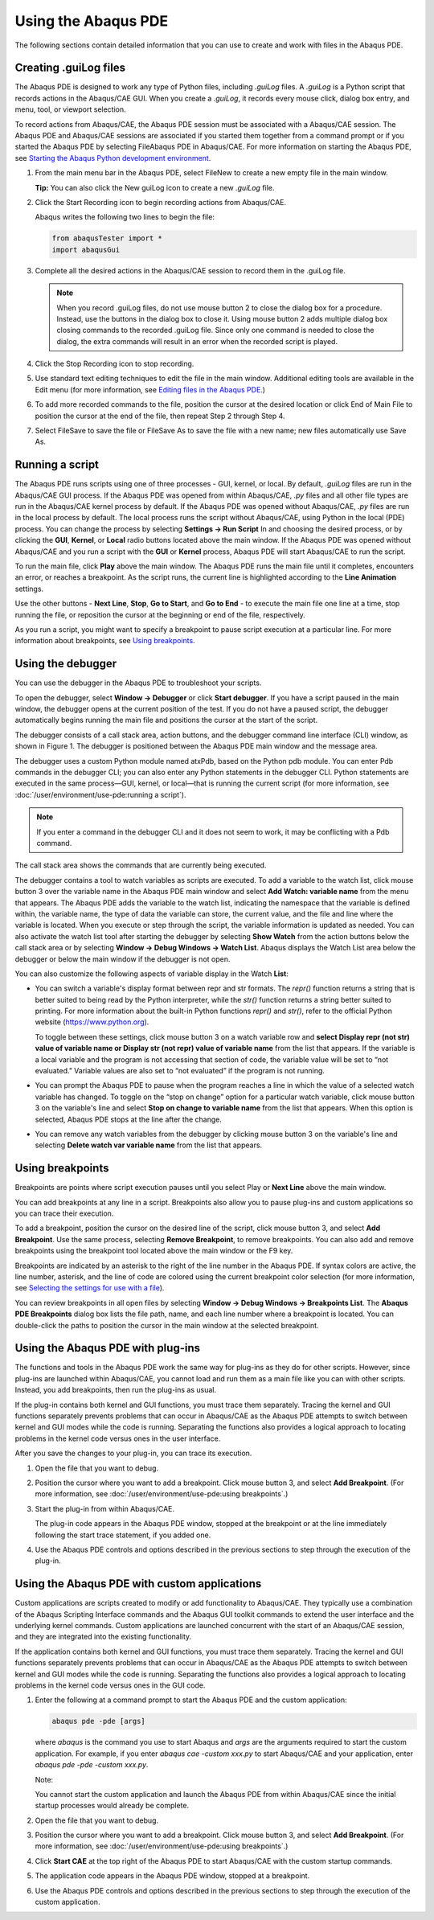 ====================
Using the Abaqus PDE
====================

The following sections contain detailed information that you can use to create and work with files in the Abaqus PDE.

Creating .guiLog files
----------------------

The Abaqus PDE is designed to work any type of Python files, including `.guiLog` files. A `.guiLog` is a Python script that records actions in the Abaqus/CAE GUI. When you create a `.guiLog`, it records every mouse click, dialog box entry, and menu, tool, or viewport selection.

To record actions from Abaqus/CAE, the Abaqus PDE session must be associated with a Abaqus/CAE session. The Abaqus PDE and Abaqus/CAE sessions are associated if you started them together from a command prompt or if you started the Abaqus PDE by selecting FileAbaqus PDE in Abaqus/CAE. For more information on starting the Abaqus PDE, see `Starting the Abaqus Python development environment <https://help.3ds.com/2021/English/DSSIMULIA_Established/SIMACAECMDRefMap/simacmd-c-pdestart.htm?contextscope=all>`_.

1. From the main menu bar in the Abaqus PDE, select FileNew to create a new empty file in the main window.
   
   **Tip:** You can also click the New guiLog icon  to create a new `.guiLog` file.

2. Click the Start Recording icon to begin recording actions from Abaqus/CAE.

   Abaqus writes the following two lines to begin the file:

   .. code-block:: Python

       from abaqusTester import *
       import abaqusGui

3. Complete all the desired actions in the Abaqus/CAE session to record them in the .guiLog file.

   .. note::

       When you record .guiLog files, do not use mouse button 2 to close the dialog box for a procedure. Instead, use the buttons in the dialog box to close it. Using mouse button 2 adds multiple dialog box closing commands to the recorded .guiLog file. Since only one command is needed to close the dialog, the extra commands will result in an error when the recorded script is played.

4. Click the Stop Recording icon  to stop recording.

5. Use standard text editing techniques to edit the file in the main window. Additional editing tools are available in the Edit menu (for more information, see `Editing files in the Abaqus PDE <https://help.3ds.com/2021/English/DSSIMULIA_Established/SIMACAECMDRefMap/simacmd-c-pdeedit.htm?contextscope=all>`_.)

6. To add more recorded commands to the file, position the cursor at the desired location or click End of Main File to position the cursor at the end of the file, then repeat Step 2 through Step 4.

7. Select FileSave to save the file or FileSave As to save the file with a new name; new files automatically use Save As.

Running a script
----------------

The Abaqus PDE runs scripts using one of three processes - GUI, kernel, or local. By default, `.guiLog` files are run in the Abaqus/CAE GUI process. If the Abaqus PDE was opened from within Abaqus/CAE, `.py` files and all other file types are run in the Abaqus/CAE kernel process by default. If the Abaqus PDE was opened without Abaqus/CAE, `.py` files are run in the local process by default. The local process runs the script without Abaqus/CAE, using Python in the local (PDE) process. You can change the process by selecting **Settings -> Run Script** In and choosing the desired process, or by clicking the **GUI**, **Kernel**, or **Local** radio buttons located above the main window. If the Abaqus PDE was opened without Abaqus/CAE and you run a script with the **GUI** or **Kernel** process, Abaqus PDE will start Abaqus/CAE to run the script.

To run the main file, click **Play** above the main window. The Abaqus PDE runs the main file until it completes, encounters an error, or reaches a breakpoint. As the script runs, the current line is highlighted according to the **Line Animation** settings.

Use the other buttons - **Next Line**, **Stop**, **Go to Start**, and **Go to End** - to execute the main file one line at a time, stop running the file, or reposition the cursor at the beginning or end of the file, respectively.

As you run a script, you might want to specify a breakpoint to pause script execution at a particular line. For more information about breakpoints, see `Using breakpoints <https://help.3ds.com/2021/English/DSSIMULIA_Established/SIMACAECMDRefMap/simacmd-c-pdebreakpoint.htm?contextscope=all>`_.

Using the debugger
------------------

You can use the debugger in the Abaqus PDE to troubleshoot your scripts.

To open the debugger, select **Window -> Debugger** or click **Start debugger**. If you have a script paused in the main window, the debugger opens at the current position of the test. If you do not have a paused script, the debugger automatically begins running the main file and positions the cursor at the start of the script.

The debugger consists of a call stack area, action buttons, and the debugger command line interface (CLI) window, as shown in Figure 1. The debugger is positioned between the Abaqus PDE main window and the message area.

.. figures:: /images/cmd-pde-debugger-nls.png
    :width: 50%
    :align: center

    Figure 1. The Abaqus PDE debugger.

The debugger uses a custom Python module named atxPdb, based on the Python pdb module. You can enter Pdb commands in the debugger CLI; you can also enter any Python statements in the debugger CLI. Python statements are executed in the same process—GUI, kernel, or local—that is running the current script (for more information, see :doc:`/user/environment/use-pde:running a script`).

.. note::

    If you enter a command in the debugger CLI and it does not seem to work, it may be conflicting with a Pdb command.

The call stack area shows the commands that are currently being executed.

The debugger contains a tool to watch variables as scripts are executed. To add a variable to the watch list, click mouse button 3 over the variable name in the Abaqus PDE main window and select **Add Watch: variable name** from the menu that appears. The Abaqus PDE adds the variable to the watch list, indicating the namespace that the variable is defined within, the variable name, the type of data the variable can store, the current value, and the file and line where the variable is located. When you execute or step through the script, the variable information is updated as needed. You can also activate the watch list tool after starting the debugger by selecting **Show Watch** from the action buttons below the call stack area or by selecting **Window -> Debug Windows -> Watch List**. Abaqus displays the Watch List area below the debugger or below the main window if the debugger is not open.

You can also customize the following aspects of variable display in the Watch **List**:

- You can switch a variable's display format between repr and str formats. The `repr()` function returns a string that is better suited to being read by the Python interpreter, while the `str()` function returns a string better suited to printing. For more information about the built-in Python functions `repr()` and `str()`, refer to the official Python website (https://www.python.org).

  To toggle between these settings, click mouse button 3 on a watch variable row and **select Display repr (not str) value of variable name or Display str (not repr) value of variable name** from the list that appears. If the variable is a local variable and the program is not accessing that section of code, the variable value will be set to “not evaluated.” Variable values are also set to “not evaluated” if the program is not running.

- You can prompt the Abaqus PDE to pause when the program reaches a line in which the value of a selected watch variable has changed. To toggle on the “stop on change” option for a particular watch variable, click mouse button 3 on the variable's line and select **Stop on change to variable name** from the list that appears. When this option is selected, Abaqus PDE stops at the line after the change.

- You can remove any watch variables from the debugger by clicking mouse button 3 on the variable's line and selecting **Delete watch var variable name** from the list that appears.

Using breakpoints
-----------------

Breakpoints are points where script execution pauses until you select Play or **Next Line** above the main window.

You can add breakpoints at any line in a script. Breakpoints also allow you to pause plug-ins and custom applications so you can trace their execution.

To add a breakpoint, position the cursor on the desired line of the script, click mouse button 3, and select **Add Breakpoint**. Use the same process, selecting **Remove Breakpoint**, to remove breakpoints. You can also add and remove breakpoints using the breakpoint tool  located above the main window or the F9 key.

Breakpoints are indicated by an asterisk to the right of the line number in the Abaqus PDE. If syntax colors are active, the line number, asterisk, and the line of code are colored using the current breakpoint color selection (for more information, see `Selecting the settings for use with a file <https://help.3ds.com/2021/English/DSSIMULIA_Established/SIMACAECMDRefMap/simacmd-c-pdesettings.htm?contextscope=all>`_).

You can review breakpoints in all open files by selecting **Window -> Debug Windows -> Breakpoints List**. The **Abaqus PDE Breakpoints** dialog box lists the file path, name, and each line number where a breakpoint is located. You can double-click the paths to position the cursor in the main window at the selected breakpoint.

Using the Abaqus PDE with plug-ins
----------------------------------

The functions and tools in the Abaqus PDE work the same way for plug-ins as they do for other scripts. However, since plug-ins are launched within Abaqus/CAE, you cannot load and run them as a main file like you can with other scripts. Instead, you add breakpoints, then run the plug-ins as usual.

If the plug-in contains both kernel and GUI functions, you must trace them separately. Tracing the kernel and GUI functions separately prevents problems that can occur in Abaqus/CAE as the Abaqus PDE attempts to switch between kernel and GUI modes while the code is running. Separating the functions also provides a logical approach to locating problems in the kernel code versus ones in the user interface.

After you save the changes to your plug-in, you can trace its execution.

1. Open the file that you want to debug.

2. Position the cursor where you want to add a breakpoint. Click mouse button 3, and select **Add Breakpoint**. (For more information, see :doc:`/user/environment/use-pde:using breakpoints`.)

3. Start the plug-in from within Abaqus/CAE.

   The plug-in code appears in the Abaqus PDE window, stopped at the breakpoint or at the line immediately following the start trace statement, if you added one.

4. Use the Abaqus PDE controls and options described in the previous sections to step through the execution of the plug-in.

Using the Abaqus PDE with custom applications
---------------------------------------------

Custom applications are scripts created to modify or add functionality to Abaqus/CAE. They typically use a combination of the Abaqus Scripting Interface commands and the Abaqus GUI toolkit commands to extend the user interface and the underlying kernel commands. Custom applications are launched concurrent with the start of an Abaqus/CAE session, and they are integrated into the existing functionality.

If the application contains both kernel and GUI functions, you must trace them separately. Tracing the kernel and GUI functions separately prevents problems that can occur in Abaqus/CAE as the Abaqus PDE attempts to switch between kernel and GUI modes while the code is running. Separating the functions also provides a logical approach to locating problems in the kernel code versus ones in the GUI code.

1. Enter the following at a command prompt to start the Abaqus PDE and the custom application:

   .. code-block:: sh
   
       abaqus pde -pde [args]

   where *abaqus* is the command you use to start Abaqus and *args* are the arguments required to start the custom application. For example, if you enter `abaqus cae -custom xxx.py` to start Abaqus/CAE and your application, enter `abaqus pde -pde -custom xxx.py`.

   Note:

   You cannot start the custom application and launch the Abaqus PDE from within Abaqus/CAE since the initial startup processes would already be complete.

2. Open the file that you want to debug.

3. Position the cursor where you want to add a breakpoint. Click mouse button 3, and select **Add Breakpoint**. (For more information, see :doc:`/user/environment/use-pde:using breakpoints`.)

4. Click **Start CAE** at the top right of the Abaqus PDE to start Abaqus/CAE with the custom startup commands.

5. The application code appears in the Abaqus PDE window, stopped at a breakpoint.

6. Use the Abaqus PDE controls and options described in the previous sections to step through the execution of the custom application.